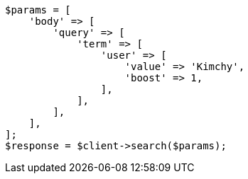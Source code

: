 // query-dsl/term-query.asciidoc:28

[source, php]
----
$params = [
    'body' => [
        'query' => [
            'term' => [
                'user' => [
                    'value' => 'Kimchy',
                    'boost' => 1,
                ],
            ],
        ],
    ],
];
$response = $client->search($params);
----
